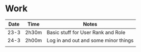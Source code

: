 * Work
| Date | Time  | Notes                                |
|------+-------+--------------------------------------|
| 23-3 | 2h30m | Basic stuff for User Rank and Role   |
| 24-3 | 2h00m | Log in and out and some minor things |
|      |       |                                      |
